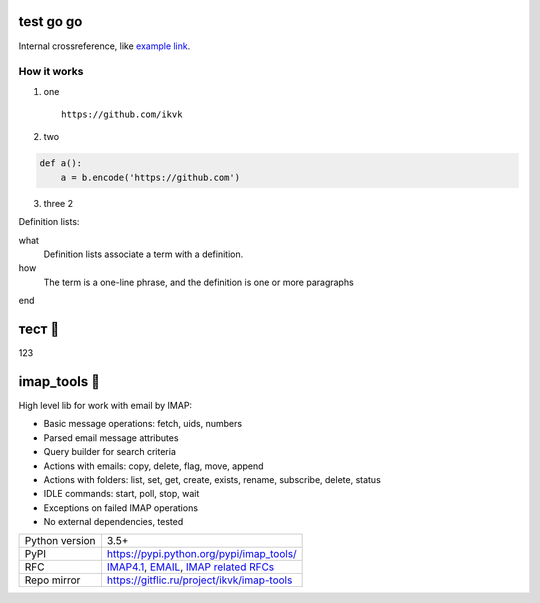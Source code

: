 test go go
==========

.. image:: https://github.com/ikvk/test/blob/master/tux.png

Internal crossreference, like `example link`_.

How it works
------------

1. one

  ::

    https://github.com/ikvk

2. two

.. code-block:: python

    def a():
        a = b.encode('https://github.com')

3. three 2





Definition lists:

what
  Definition lists associate a term with
  a definition.

how
  The term is a one-line phrase, and the
  definition is one or more paragraphs


.. _`example link`:

end

тест 📧
=======

123

imap_tools 📧
=============

High level lib for work with email by IMAP:

- Basic message operations: fetch, uids, numbers
- Parsed email message attributes
- Query builder for search criteria
- Actions with emails: copy, delete, flag, move, append
- Actions with folders: list, set, get, create, exists, rename, subscribe, delete, status
- IDLE commands: start, poll, stop, wait
- Exceptions on failed IMAP operations
- No external dependencies, tested

|shield_dm| |shield_ver| |shield_py| |shield_lec|

.. |shield_dm| image:: https://img.shields.io/pypi/dm/imap_tools.svg
.. |shield_ver| image:: https://img.shields.io/pypi/v/imap_tools.svg
.. |shield_lec| image:: https://img.shields.io/pypi/l/imap_tools.svg
.. |shield_py| image:: https://img.shields.io/pypi/pyversions/imap_tools.svg

===============  ================================================================================================
Python version   3.5+
PyPI             https://pypi.python.org/pypi/imap_tools/
RFC              `IMAP4.1 <https://tools.ietf.org/html/rfc3501>`_,
                 `EMAIL <https://tools.ietf.org/html/rfc2822>`_,
                 `IMAP related RFCs <https://github.com/ikvk/imap_tools/blob/master/docs/IMAP_related_RFCs.txt>`_
Repo mirror      https://gitflic.ru/project/ikvk/imap-tools
===============  ================================================================================================
